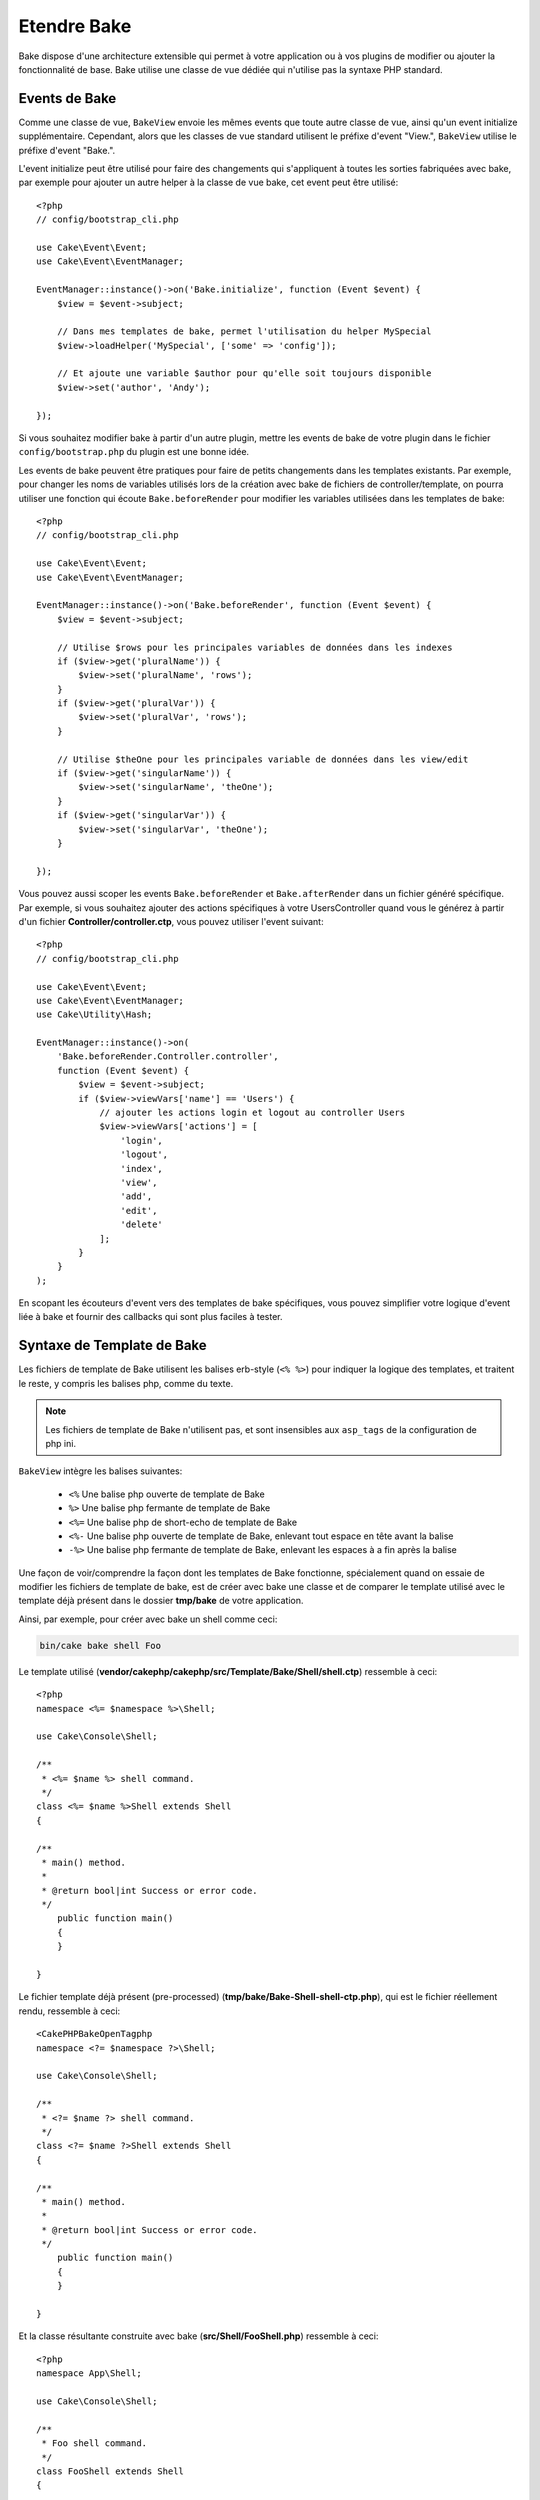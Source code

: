 Etendre Bake
############

Bake dispose d'une architecture extensible qui permet à votre application ou
à vos plugins de modifier ou ajouter la fonctionnalité de base. Bake utilise une
classe de vue dédiée qui n'utilise pas la syntaxe PHP standard.

Events de Bake
==============

Comme une classe de vue, ``BakeView`` envoie les mêmes events que toute autre
classe de vue, ainsi qu'un event initialize supplémentaire. Cependant,
alors que les classes de vue standard utilisent le préfixe d'event
"View.", ``BakeView`` utilise le préfixe d'event "Bake.".

L'event initialize peut être utilisé pour faire des changements qui
s'appliquent à toutes les sorties fabriquées avec bake, par exemple pour ajouter
un autre helper à la classe de vue bake, cet event peut être utilisé::

    <?php
    // config/bootstrap_cli.php

    use Cake\Event\Event;
    use Cake\Event\EventManager;

    EventManager::instance()->on('Bake.initialize', function (Event $event) {
        $view = $event->subject;

        // Dans mes templates de bake, permet l'utilisation du helper MySpecial
        $view->loadHelper('MySpecial', ['some' => 'config']);

        // Et ajoute une variable $author pour qu'elle soit toujours disponible
        $view->set('author', 'Andy');

    });

Si vous souhaitez modifier bake à partir d'un autre plugin, mettre les events
de bake de votre plugin dans le fichier ``config/bootstrap.php`` du plugin est
une bonne idée.

Les events de bake peuvent être pratiques pour faire de petits changements dans
les templates existants. Par exemple, pour changer les noms de variables
utilisés lors de la création avec bake de fichiers de controller/template, on
pourra utiliser une fonction qui écoute ``Bake.beforeRender`` pour modifier les
variables utilisées dans les templates de bake::

    <?php
    // config/bootstrap_cli.php

    use Cake\Event\Event;
    use Cake\Event\EventManager;

    EventManager::instance()->on('Bake.beforeRender', function (Event $event) {
        $view = $event->subject;

        // Utilise $rows pour les principales variables de données dans les indexes
        if ($view->get('pluralName')) {
            $view->set('pluralName', 'rows');
        }
        if ($view->get('pluralVar')) {
            $view->set('pluralVar', 'rows');
        }

        // Utilise $theOne pour les principales variable de données dans les view/edit
        if ($view->get('singularName')) {
            $view->set('singularName', 'theOne');
        }
        if ($view->get('singularVar')) {
            $view->set('singularVar', 'theOne');
        }

    });

Vous pouvez aussi scoper les events ``Bake.beforeRender`` et
``Bake.afterRender`` dans un fichier généré spécifique. Par exemple, si vous
souhaitez ajouter des actions spécifiques à votre UsersController quand vous le
générez à partir d'un fichier **Controller/controller.ctp**, vous pouvez
utiliser l'event suivant::

    <?php
    // config/bootstrap_cli.php

    use Cake\Event\Event;
    use Cake\Event\EventManager;
    use Cake\Utility\Hash;

    EventManager::instance()->on(
        'Bake.beforeRender.Controller.controller',
        function (Event $event) {
            $view = $event->subject;
            if ($view->viewVars['name'] == 'Users') {
                // ajouter les actions login et logout au controller Users
                $view->viewVars['actions'] = [
                    'login',
                    'logout',
                    'index',
                    'view',
                    'add',
                    'edit',
                    'delete'
                ];
            }
        }
    );

En scopant les écouteurs d'event vers des templates de bake spécifiques, vous
pouvez simplifier votre logique d'event liée à bake et fournir des callbacks
qui sont plus faciles à tester.

Syntaxe de Template de Bake
===========================

Les fichiers de template de Bake utilisent les balises erb-style (``<% %>``)
pour indiquer la logique des templates, et traitent le reste, y compris les
balises php, comme du texte.

.. note::

    Les fichiers de template de Bake n'utilisent pas, et sont insensibles aux
    ``asp_tags`` de la configuration de php ini.

``BakeView`` intègre les balises suivantes:

  * ``<%`` Une balise php ouverte de template de Bake
  * ``%>`` Une balise php fermante de template de Bake
  * ``<%=`` Une balise php de short-echo de template de Bake
  * ``<%-`` Une balise php ouverte de template de Bake, enlevant tout espace
    en tête avant la balise
  * ``-%>`` Une balise php fermante de template de Bake, enlevant les espaces
    à a fin après la balise

Une façon de voir/comprendre la façon dont les templates de Bake fonctionne,
spécialement quand on essaie de modifier les fichiers de template de bake, est
de créer avec bake une classe et de comparer le template utilisé avec le
template déjà présent dans le dossier **tmp/bake** de votre application.

Ainsi, par exemple, pour créer avec bake un shell comme ceci:

.. code-block:: bash

    bin/cake bake shell Foo

Le template utilisé
(**vendor/cakephp/cakephp/src/Template/Bake/Shell/shell.ctp**)
ressemble à ceci::

    <?php
    namespace <%= $namespace %>\Shell;

    use Cake\Console\Shell;

    /**
     * <%= $name %> shell command.
     */
    class <%= $name %>Shell extends Shell
    {

    /**
     * main() method.
     *
     * @return bool|int Success or error code.
     */
        public function main()
        {
        }

    }

Le fichier template déjà présent (pre-processed)
(**tmp/bake/Bake-Shell-shell-ctp.php**), qui est le fichier réellement
rendu, ressemble à ceci::

    <CakePHPBakeOpenTagphp
    namespace <?= $namespace ?>\Shell;

    use Cake\Console\Shell;

    /**
     * <?= $name ?> shell command.
     */
    class <?= $name ?>Shell extends Shell
    {

    /**
     * main() method.
     *
     * @return bool|int Success or error code.
     */
        public function main()
        {
        }

    }

Et la classe résultante construite avec bake (**src/Shell/FooShell.php**)
ressemble à ceci::

    <?php
    namespace App\Shell;

    use Cake\Console\Shell;

    /**
     * Foo shell command.
     */
    class FooShell extends Shell
    {

    /**
     * main() method.
     *
     * @return bool|int Success or error code.
     */
        public function main()
        {
        }

    }

.. _creating-a-bake-theme:

Créer un theme de bake
======================

Si vous souhaitez modifier la sortie du HTML produit par la commande "bake",
vous pouvez créer votre propre 'template' de bake qui vous permet de remplacer
certaine ou toute partie des templates que bake utilise. Pour créer un nouveau
template de bake, faîtes ce qui suit:

#. Créez un nouveau plugin avec Bake. Le nom du plugin est le nom du 'theme' de
   Bake
#. Créez un nouveau répertoire **plugins/[name]/src/Template/Bake/Template/**.
#. Copiez tout template que vous souhaitez changer à partir de
   **vendor/cakephp/bake/src/Template/Bake/Template** vers les
   fichiers correspondants dans votre plugin.
#. Quand vous lancez bake, utilisez l'option ``--theme`` pour spécifier le
   theme de bake que vous souhaitez utiliser.

Personnaliser les Templates de Bake
===================================

Si vous souhaitez modifier la sortie par défaut produite par la commande "bake",
vous pouvez créer vos propres templates de bake dans votre application. Cette
façon n'utilise pas l'option ``--theme`` dans la ligne de commande lors de
l'exécution de bake. La meilleure façon de faire est de faire ce qui suit:

#. Créer un nouveau répertoire **/src/Template/Bake/**.
#. Copier tout template que vous souhaitez surcharger de
   **vendor/cakephp/bake/src/Template/Bake/** vers les fichiers correspondants
   dans votre application.

Créer de Nouvelles Options de Commande pour Bake
================================================

Il est possible d'ajouter de nouvelles options de commandes de bake, ou de
surcharger celles fournies par CakePHP en créant des tâches dans votre
application ou dans vos plugins. En étendant ``Cake\Shell\Task\BakeTask``, bake
va trouver votre nouvelle tâche et l'inclure comme faisant partie de bake.

En exemple, nous allons faire une tâche qui créé une classe arbitraire foo.
D'abord créez le fichier de tâche **src/Shell/Task/FooTask.php**. Nous
étendrons le ``SimpleBakeTask`` pour l'instant puisque notre tâche shell sera
simple. ``SimpleBakeTask`` est abstraite et nous impose de définir 3 méthodes
qui disent à bake comment la tâche est appelée, l'endroit où devront se trouver
les fichiers qu'il va générer, et le template à utiliser. Notre fichier
FooTask.php devra ressembler à ceci::

    <?php
    namespace App\Shell\Task;

    use Cake\Shell\Task\SimpleBakeTask;

    class FooTask extends SimpleBakeTask
    {
        public $pathFragment = 'Foo/';

        public function name()
        {
            return 'foo';
        }

        public function fileName($name)
        {
            return $name . 'Foo.php';
        }

        public function template()
        {
            return 'foo';
        }

    }

Une fois que le fichier a été créé, nous devons créer un template que bake peut
utiliser pour la génération de code. Créez
**src/Template/Bake/foo.ctp**. Dans ce fichier, nous
ajouterons le contenu suivant::

    <?php
    namespace <%= $namespace %>\Foo;

    /**
     * <%= $name %> foo
     */
    class <%= $name %>Foo
    {
        // Add code.
    }

Vous devriez maintenant voir votre nouvelle tâche dans l'affichage de
``bin/cake bake``. Vous pouvez lancer votre nouvelle tâche en exécutant
``bin/cake bake foo Example``.
Cela va générer une nouvelle classe ``ExampleFoo`` dans
**src/Foo/ExampleFoo.php** que votre application va
pouvoir utiliser.

Si vous souhaitez que votre appel à ``bake`` crée également un fichier de test
pour la classe ``ExampleFoo``, vous devrez surcharger la méthode ``bakeTest()``
dans la classe ``FooTask`` pour y définir le suffixe et le namespace de la
classe de votre nom de commande personnalisée::

    public function bakeTest($className)
    {
        if (!isset($this->Test->classSuffixes[$this->name()])) {
          $this->Test->classSuffixes[$this->name()] = 'Foo';
        }

        $name = ucfirst($this->name());
        if (!isset($this->Test->classTypes[$name])) {
          $this->Test->classTypes[$name] = 'Foo';
        }

        return parent::bakeTest($className);
    }

* Le **suffixe de classe** sera ajouté après le nom passé à ``bake``. Dans le
  cadre de l'exemple ci-dessus, cela créerait un fichier ``ExampleFooTest.php``.
* Le **type de classe** sera le sous-namespace utilisé pour atteindre votre
  fichier (relatif à l'application ou au plugin dans lequel vous faites le
  ``bake``). Dans le cadre de l'exemple ci-dessus, cela créerait le test avec le
  namespace ``App\Test\TestCase\Foo``.

.. meta::
    :title lang=fr: Etendre Bake
    :keywords lang=fr: interface ligne de commande,development,bake view, bake template syntax,erb tags,asp tags,percent tags
